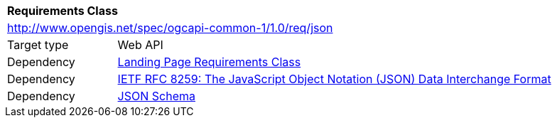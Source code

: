 [[rc_json]]
[cols="1,4",width="90%"]
|===
2+|*Requirements Class*
2+|http://www.opengis.net/spec/ogcapi-common-1/1.0/req/json
|Target type 
|Web API
|Dependency |<<rc_landing-page,Landing Page Requirements Class>>
|Dependency |<<rfc8259,IETF RFC 8259: The JavaScript Object Notation (JSON) Data Interchange Format>>
|Dependency |<<jschema, JSON Schema>>
|===
